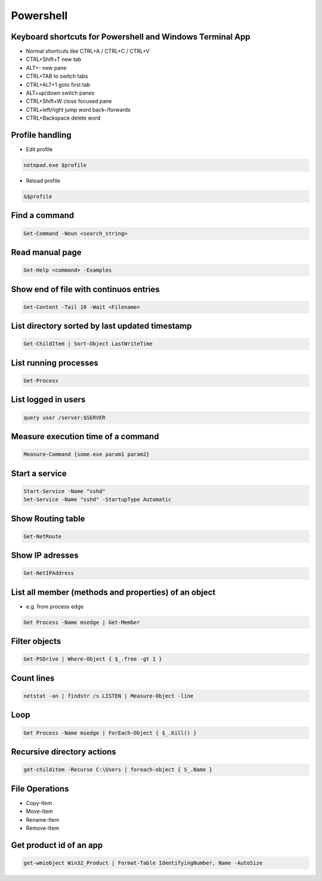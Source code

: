 ###########
Powershell
###########

Keyboard shortcuts for Powershell and Windows Terminal App
===========================================================

* Normal shortcuts like CTRL+A / CTRL+C / CTRL+V 
* CTRL+Shift+T new tab
* ALT+- new pane
* CTRL+TAB to switch tabs
* CTRL+ALT+1 goto first tab
* ALT+up/down switch panes
* CTRL+Shift+W close focused pane
* CTRL+left/right jump word back-/forwards
* CTRL+Backspace delete word

Profile handling
=================

* Edit profile

.. code-block:: powershell

  notepad.exe $profile

* Reload profile

.. code-block:: powershell

  &$profile

Find a command
==============

.. code-block:: powershell

  Get-Command -Noun <search_string>

  
Read manual page
================

.. code-block:: powershell

  Get-Help <command> -Examples

Show end of file with continuos entries
=======================================

.. code-block:: powershell

  Get-Content -Tail 10 -Wait <Filename>

List directory sorted by last updated timestamp
===============================================

.. code-block:: powershell

  Get-ChildItem | Sort-Object LastWriteTime

List running processes
======================

.. code-block:: powershell

  Get-Process

List logged in users
====================

.. code-block:: powershell

  query user /server:$SERVER

Measure execution time of a command
===================================

.. code-block:: powershell

  Measure-Command {some.exe param1 param2}
  
Start a service
===============

.. code-block:: powershell

  Start-Service -Name "sshd"
  Set-Service -Name "sshd" -StartupType Automatic

Show Routing table
==================

.. code-block:: powershell

  Get-NetRoute

Show IP adresses
================

.. code-block:: powershell

  Get-NetIPAddress

List all member (methods and properties) of an object
=====================================================

* e.g. from process edge
  
.. code-block:: powershell

  Get Process -Name msedge | Get-Member

Filter objects
==============

.. code-block:: powershell

  Get-PSDrive | Where-Object { $_.free -gt 1 }
  

Count lines
===========

.. code-block:: powershell

  netstat -an | findstr /s LISTEN | Measure-Object -line

Loop
====

.. code-block:: powershell

  Get Process -Name msedge | ForEach-Object { $_.Kill() }


Recursive directory actions
===========================

.. code-block:: powershell

  get-childitem -Recurse C:\Users | foreach-object { S_.Name }


File Operations
===============

* Copy-Item
* Move-Item
* Rename-Item
* Remove-Item

Get product id of an app
========================

.. code-block:: bash

  get-wmiobject Win32_Product | Format-Table IdentifyingNumber, Name -AutoSize
